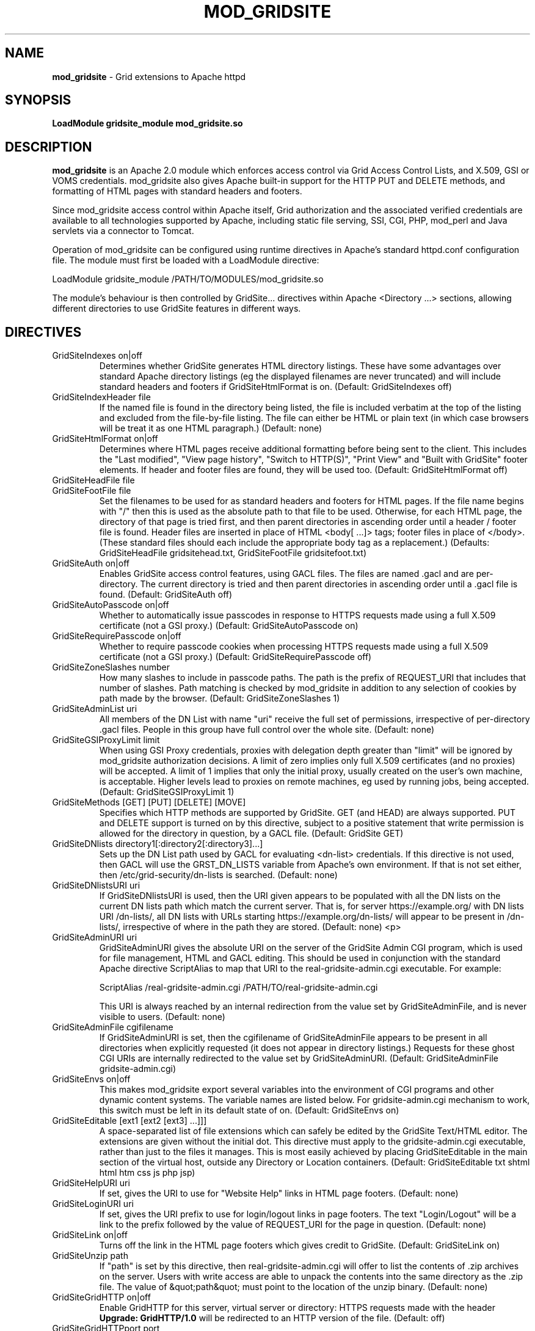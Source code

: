 .TH MOD_GRIDSITE 8 "October 2005" "mod_gridsite" "GridSite Manual"
.SH NAME
.B mod_gridsite
\- Grid extensions to Apache httpd
.SH SYNOPSIS
.B LoadModule gridsite_module mod_gridsite.so 
.SH DESCRIPTION
.B mod_gridsite
is an Apache 2.0 module which enforces access control via Grid
Access Control Lists, and X.509, GSI or VOMS credentials. mod_gridsite also
gives Apache built-in support for the HTTP PUT and DELETE methods, and
formatting of HTML pages with standard headers and footers.

Since mod_gridsite access
control within Apache itself, Grid authorization and
the associated verified credentials are available to all technologies
supported by Apache, including static file serving, SSI, CGI, PHP, mod_perl
and Java servlets via a connector to Tomcat.

Operation of mod_gridsite can be configured using runtime directives
in Apache's standard httpd.conf configuration file. The module must first be
loaded with a LoadModule directive:

LoadModule gridsite_module /PATH/TO/MODULES/mod_gridsite.so

The module's behaviour is then controlled by GridSite... directives within
Apache <Directory ...> sections, allowing different directories to use
GridSite features in different ways.

.SH DIRECTIVES

.IP "GridSiteIndexes on|off"
Determines whether GridSite generates HTML directory listings. These
have some advantages over standard Apache directory listings (eg the
displayed filenames are never truncated) and will include standard
headers and footers if GridSiteHtmlFormat is on. 
(Default: GridSiteIndexes off)

.IP "GridSiteIndexHeader file"
If the named file is found in the directory being listed, the file
is included verbatim at the top of the listing and excluded from
the file-by-file listing. The file can either be HTML or plain text (in
which case browsers will be treat it as one HTML paragraph.) 
(Default: none)

.IP "GridSiteHtmlFormat on|off"
Determines where HTML pages receive additional formatting before being
sent to the client. This includes the "Last modified",
"View page history", "Switch to HTTP(S)",
"Print View" and "Built with GridSite" footer
elements. If header and footer files are found, they will be used too.
(Default: GridSiteHtmlFormat off)

.IP "GridSiteHeadFile file"
.IP "GridSiteFootFile file"
Set the filenames to be used for as standard headers and footers
for HTML pages. If the file name begins with "/" then this is used
as the absolute path to that file to be used. Otherwise,
for each HTML page, the directory of that page is tried
first, and then parent directories in ascending order until a header / 
footer file is found. Header files are inserted in place of HTML
<body[ ...]> tags; footer files in place of </body>. (These
standard files should each include the appropriate body tag as a
replacement.)
(Defaults: GridSiteHeadFile gridsitehead.txt, 
GridSiteFootFile gridsitefoot.txt)

.IP "GridSiteAuth on|off"
Enables GridSite access control features, using 
GACL files. The files are named .gacl and are
per-directory. The current directory is tried and then parent
directories in ascending order until a .gacl file is found. 
(Default: GridSiteAuth off)

.IP "GridSiteAutoPasscode on|off"
Whether to automatically issue passcodes in response to HTTPS
requests made using a full X.509 certificate (not a GSI proxy.)
(Default: GridSiteAutoPasscode on)

.IP "GridSiteRequirePasscode on|off"
Whether to require passcode cookies when processing HTTPS
requests made using a full X.509 certificate (not a GSI proxy.)
(Default: GridSiteRequirePasscode off)

.IP "GridSiteZoneSlashes number"
How many slashes to include in passcode paths. The path is the
prefix of REQUEST_URI that includes that number of slashes. 
Path matching is checked by mod_gridsite in addition to any
selection of cookies by path made by the browser.
(Default: GridSiteZoneSlashes 1)

.IP "GridSiteAdminList uri"
All members of the DN List with name "uri" receive the full set
of permissions, irrespective of per-directory .gacl files. People in
this group have full control over the whole site.
(Default: none)

.IP "GridSiteGSIProxyLimit limit"
When using GSI Proxy credentials,
proxies with delegation depth greater than "limit" will
be ignored by mod_gridsite authorization decisions. A limit of zero 
implies only full X.509
certificates (and no proxies) will be accepted. A limit of 1 implies
that only the initial proxy, usually created on the user's own machine,
is acceptable. Higher levels lead to proxies on remote machines, eg
used by running jobs, being accepted.
(Default: GridSiteGSIProxyLimit 1)

.IP "GridSiteMethods [GET] [PUT] [DELETE] [MOVE]"
Specifies which HTTP methods are supported by GridSite. GET (and HEAD)
are always supported. PUT and DELETE support is turned on by this
directive, subject to a positive statement that write permission is
allowed for the directory in question, by a GACL file.
(Default: GridSite GET)

.IP "GridSiteDNlists directory1[:directory2[:directory3]...]"
Sets up the DN List path used by GACL for
evaluating <dn-list> credentials. If this directive is not used,
then GACL will use the GRST_DN_LISTS variable from Apache's own
environment. If that is not set either, then /etc/grid-security/dn-lists
is searched.
(Default: none)

.IP "GridSiteDNlistsURI uri"
If GridSiteDNlistsURI is used, then the URI given appears to be 
populated with all the DN lists on the current DN lists path which
match the current server. That is, for server https://example.org/ 
with DN lists URI /dn-lists/, all DN lists with URLs starting
https://example.org/dn-lists/ will appear to be present in /dn-lists/,
irrespective of where in the path they are stored.    
(Default: none)
<p>

.IP "GridSiteAdminURI uri"
GridSiteAdminURI gives the absolute URI on the server of the GridSite
Admin CGI program, which is used for file management, HTML and GACL 
editing. This should be used in conjunction with the standard Apache
directive ScriptAlias to map that URI to the real-gridsite-admin.cgi
executable. For example:

ScriptAlias /real-gridsite-admin.cgi /PATH/TO/real-gridsite-admin.cgi

This URI is always reached by an internal redirection from the value
set by GridSiteAdminFile, and is never visible to users.
(Default: none)

.IP "GridSiteAdminFile cgifilename"
If GridSiteAdminURI is set, then the cgifilename of GridSiteAdminFile
appears to be present in all directories when explicitly
requested (it does not appear in directory listings.) Requests for these
ghost CGI URIs are internally redirected to the value set by 
GridSiteAdminURI. (Default: GridSiteAdminFile gridsite-admin.cgi)

.IP "GridSiteEnvs on|off"
This makes mod_gridsite export several variables into the environment
of CGI programs and other dynamic content systems. The variable names
are listed below. For gridsite-admin.cgi mechanism to work, this switch
must be left in its default state of on.
(Default: GridSiteEnvs on)

.IP "GridSiteEditable [ext1 [ext2 [ext3] ...]]]"
A space-separated list of file extensions which can safely be edited
by the GridSite Text/HTML editor. The extensions are given without the
initial dot. This directive must apply to the gridsite-admin.cgi
executable, rather than just to the files it manages. This is most
easily achieved by placing GridSiteEditable in the main section of
the virtual host, outside any Directory or Location containers.
(Default: GridSiteEditable txt shtml html htm css js php jsp)

.IP "GridSiteHelpURI uri"
If set, gives the URI to use for "Website Help" links in HTML
page footers. (Default: none)

.IP "GridSiteLoginURI uri"
If set, gives the URI prefix to use for login/logout links in
page footers. The text "Login/Logout" will be a link to the
prefix followed by the value of REQUEST_URI for the page in
question. (Default: none)

.IP "GridSiteLink on|off"
Turns off the link in the HTML page footers which gives credit to GridSite.
(Default: GridSiteLink on)

.IP "GridSiteUnzip path"
If "path" is set by this directive, then real-gridsite-admin.cgi
will offer to list the contents of .zip archives on the server. 
Users with write access are able to unpack the contents into the same
directory as the .zip file. The value of &quot;path&quot; must point
to the location of the unzip binary. (Default: none)

.IP "GridSiteGridHTTP on|off"
Enable GridHTTP for this server, virtual server or directory:
HTTPS requests made with the header 
.BR "Upgrade: GridHTTP/1.0"
will be redirected to an HTTP version of the file. (Default: off)

.IP "GridSiteGridHTTPport port"
Sets the port to use for the unencrypted HTTP component of GridHTTP 
HTTPS->HTTP transfers. The same setting will be used for all virtual hosts
which support GridHTTP. (Default: 777)

.IP "GridSiteSessionsDir path"
Location of authentication cookies and SSL session credentials directory,
relative to ServerRoot. Used by GridHTTP to record the credentials obtained
via HTTPS, and available to the corresponding HTTP request or subsequent
HTTPS requests following a session restart.
(Default: /var/www/sessions)

.IP "GridSiteACLFormat GACL|XACML"
Format to use when writing .gacl files. (Both formats are automatically
recognised when reading.) (Default: GACL)

.IP "GridSiteACLPath path"
Specify the absolute or relative (to ServerRoot) path of the ACL file
governing this section of the server's URL space. This can be applied to
virtual URL spaces provided by other modules, such as DAV or SVN, using
the Apache <Location> container. If the path contains %0, it is replaced
by this virtual server's hostname. If it contains %1, %2, ... it is replaced
with the 1st, 2nd, ... component of the request's URI, separated by slashes
and counting from immediately after the initial slash.

.IP "GridSiteExecMethod nosetuid|suexec|X509DN|directory"
Execution strategy for CGI scripts and executables. For options other
than nosetuid, suexec (or gsexec renamed suexec) must installed. For
X509DN and directory, gsexec must be installed, as suexec. See 
.BR "gsexec(8)"
for an explanation of the different execution strategies. 
(Default: nosetuid)

.IP "GridSiteUserGroup user group"
Unix user and group when using suexec (or gsexec as suexec.) This
is equivalent to the suexec SuexecUserGroup directive, but can be
specified on a per-directory basis. (Default: none)

.IP "GridSiteDiskMode GroupNone|GroupRead|GroupWrite WorldNone|WorldRead"
The file creation permissions mode, taking two arguments to specify
the group and other permissions. The mode always includes read and write
permission for the CGI user itself.
(Default: GroupNone WorldNone)

.IP "GridSiteCastUniPort port"
The 
.BR UDP 
unicast port to listen on for HTCP queries, and from which to 
send replies to HTCP unicast and multicast queries. Ideally, this should be
a privileged port below 1024. This directive may not appear within a virtual
server. (Default: 777)

.IP "GridSiteCastGroup group[:port]"
A UDP multicast group on which to listen for HTCP queries, plus an optional
port. If no port is given, then 777 is used. Multiple GridSiteCastGroup 
directives can be given to cause the UDP responder to listen to more than
one multicast group. This directive may not appear within a virtual server.

.IP "GridSiteCastAlias URL-prefix path-prefix"
Maps SiteCast generic URLs to the local filesystem. When processing
HTCP queries, matching SiteCast URLs will have URL-prefix stripped off
and the remaining portion of the URL added to path-prefix to construct a
local path and filename. If a file is found with that name, a SiteCast HTCP
response will be returned to the querying host. Otherwise the queries are
ignored.
This directive may appear within virtual servers, and the virtual server's
servername and first port will determine the host and port name used to
construct the transfer URL.

.SH ENVIRONMENT

The following variables are present in the environment of CGI programs and
other dynamic content systems if the 
.BR "GridSiteEnvs on"
directive is in effect.

.IP GRST_PERM
Numerical value of the permission bit-map obtained by comparing the
user with the GACL in force. (These should be tested using the
GRSTgaclPermHasXXXX functions from GACL.)

.IP GRST_PASSCODE_COOKIE
Value of GRIDHTTP_PASSCODE cookie that should be returned when using
a double-submit cookie procedure to guard against Cross Site Request
Forgery (CSRF) attacks. This is only set if a valid passcode file
was found in the server's sessions directory.

.IP GRST_ADMIN_LIST
URI of the DN List, listing people with full admin and write access
to the whole site.

.IP GRST_GSIPROXY_LIMIT
Maximum valid delegation level for GSI Proxies.

.IP GRST_DIR_PATH
Absolute path in the local filesystem to the directory holding the
file being requested.

.IP GRST_DESTINATION_TRANSLATED
Present if a WebDAV 
.BR "Destination:"
header was given in the request with a local URL. Contains the translation of
the URL given into an absolute path in the local filesystem.

.IP GRST_HELP_URI
URI of website help pages set by GridSiteHelpURI directive.

.IP GRST_ADMIN_FILE
Filename of per-directory ghost gridsite-admin.cgi program. (This is
used by real-gridsite-admin.cgi to construct links in its pages.)

.IP GRST_EDITABLE
Space-separated list of extensions which can safely be edited with a
Text/HTML editor.

.IP "GRST_HEAD_FILE and GRST_FOOT_FILE"
Filenames of standard header and footer files.

.IP GRST_DN_LISTS
DN lists search path.

.IP GRST_DN_LISTS_URI
Directory of virtual URIs used to publish this site's DN Lists.

.IP GRST_UNZIP
Full path to the 
.BR "unzip(1)"
binary, used to list and unpack .zip files.

.IP GRST_NO_LINK
If set, do not include credit links to GridSite in page footers.

.IP GRST_ACL_FORMAT
Format to use when writing .gacl files: either GACL or XACML.

.IP GRST_EXEC_METHOD
Specified by 
.BR GridSiteExecMethod
either suexec, X509DN or directory.

.IP GRST_EXEC_DIRECTORY
The directory containing the CGI script or executable (used by gsexec
to determine which pool account to use in directory mapping mode.)

.IP GRST_DISK_MODE
The 
.BR Apache
disk permission modes bit pattern, in hexadecimal, starting with 0x. 
(Similar to the Unix bit pattern, except with hexadecimal rather than
octal values: eg 0x600 [Apache] vs 0600 [Unix] 
are both read/write for user only.)

.SH AUTHOR
Andrew McNab <Andrew.McNab@manchester.ac.uk>

mod_gridsite is part of GridSite: http://www.gridsite.org/
.SH "SEE ALSO"
.BR htcp(1),
.BR httpd(8),
.BR gsexec(8)
